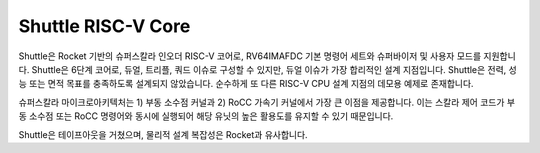 Shuttle RISC-V Core
===================

Shuttle은 Rocket 기반의 슈퍼스칼라 인오더 RISC-V 코어로, RV64IMAFDC 기본 명령어 세트와 슈퍼바이저 및 사용자 모드를 지원합니다. Shuttle은 6단계 코어로, 듀얼, 트리플, 쿼드 이슈로 구성할 수 있지만, 듀얼 이슈가 가장 합리적인 설계 지점입니다. Shuttle은 전력, 성능 또는 면적 목표를 충족하도록 설계되지 않았습니다. 순수하게 또 다른 RISC-V CPU 설계 지점의 데모용 예제로 존재합니다.

슈퍼스칼라 마이크로아키텍처는 1) 부동 소수점 커널과 2) RoCC 가속기 커널에서 가장 큰 이점을 제공합니다. 이는 스칼라 제어 코드가 부동 소수점 또는 RoCC 명령어와 동시에 실행되어 해당 유닛의 높은 활용도를 유지할 수 있기 때문입니다.

Shuttle은 테이프아웃을 거쳤으며, 물리적 설계 복잡성은 Rocket과 유사합니다.

